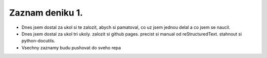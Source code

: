 Zaznam deniku 1.
================

- Dnes jsem dostal za ukol si te zalozit, abych si pamatoval, co uz jsem jednou delal a co jsem se naucil.

- Dnes jsem dostal za ukol tri ukoly.
  zalozit si github pages.
  precist si manual od reStructuredText.
  stahnout si python-docutils.

- Vsechny zaznamy budu pushovat do sveho repa

